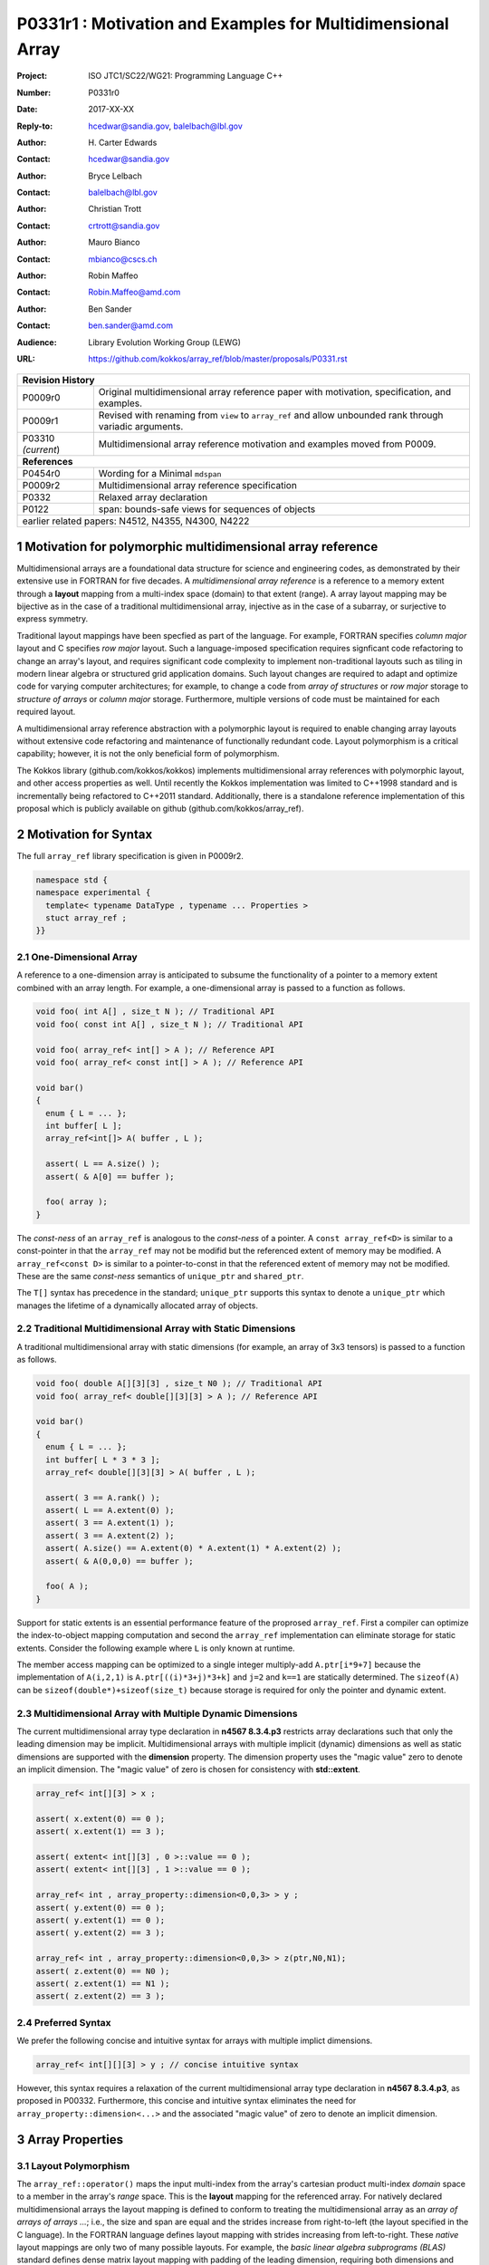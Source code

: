 ===================================================================
P0331r1 : Motivation and Examples for Multidimensional Array
===================================================================

:Project: ISO JTC1/SC22/WG21: Programming Language C++
:Number: P0331r0
:Date: 2017-XX-XX
:Reply-to: hcedwar@sandia.gov, balelbach@lbl.gov
:Author: H\. Carter Edwards
:Contact: hcedwar@sandia.gov
:Author: Bryce Lelbach 
:Contact: balelbach@lbl.gov
:Author: Christian Trott
:Contact: crtrott@sandia.gov
:Author: Mauro Bianco
:Contact: mbianco@cscs.ch
:Author: Robin Maffeo
:Contact: Robin.Maffeo@amd.com
:Author: Ben Sander
:Contact: ben.sander@amd.com
:Audience: Library Evolution Working Group (LEWG)
:URL: https://github.com/kokkos/array_ref/blob/master/proposals/P0331.rst


+------------+-------------------------------------------------------------+
| **Revision History**                                                     |
+------------+-------------------------------------------------------------+
| P0009r0    | Original multidimensional array reference paper with        |
|            | motivation, specification, and examples.                    |
+------------+-------------------------------------------------------------+
| P0009r1    | Revised with renaming from ``view`` to ``array_ref``        |
|            | and allow unbounded rank through variadic arguments.        |
+------------+-------------------------------------------------------------+
| P03310     | Multidimensional array reference motivation and examples    |
| *(current*)| moved from P0009.                                           |
+------------+-------------------------------------------------------------+
| **References**                                                           |
+------------+-------------------------------------------------------------+
| P0454r0    | Wording for a Minimal ``mdspan``                            |
+------------+-------------------------------------------------------------+
| P0009r2    | Multidimensional array reference specification              |
+------------+-------------------------------------------------------------+
| P0332      | Relaxed array declaration                                   |
+------------+-------------------------------------------------------------+
| P0122      | span: bounds-safe views for sequences of objects            |
+------------+-------------------------------------------------------------+
| earlier related papers: N4512, N4355, N4300, N4222                       |
+------------+-------------------------------------------------------------+


.. sectnum::


******************************************************************
Motivation for polymorphic multidimensional array reference
******************************************************************

Multidimensional arrays are a foundational data structure
for science and engineering codes, as demonstrated by their
extensive use in FORTRAN for five decades.
A *multidimensional array reference* is a reference to a memory extent
through a **layout** mapping from a multi-index space (domain) to
that extent (range).
A array layout mapping may be bijective as in the case of a traditional
multidimensional array, injective as in the case of a subarray, or
surjective to express symmetry.

Traditional layout mappings have been specfied as part of the language.
For example, FORTRAN specifies *column major* layout and
C specifies *row major* layout.
Such a language-imposed specification requires signficant code refactoring
to change an array's layout, and requires significant code complexity to
implement non-traditional layouts such as tiling in modern linear algebra
or structured grid application domains.  Such layout changes are required
to adapt and optimize code for varying computer architectures; for example,
to change a code from *array of structures* or *row major* storage 
to *structure of arrays* or *column major* storage.
Furthermore, multiple versions of code must be maintained for
each required layout.

A multidimensional array reference abstraction
with a polymorphic layout is required
to enable changing array layouts without extensive code refactoring and
maintenance of functionally redundant code.
Layout polymorphism is a critical capability; however, it is not the only
beneficial form of polymorphism.

The Kokkos library (github.com/kokkos/kokkos) implements
multidimensional array references with polymorphic layout,
and other access properties as well.
Until recently the Kokkos implementation was limited
to C++1998 standard and is incrementally being refactored
to C++2011 standard.
Additionally, there is a standalone reference implementation of this proposal
which is publicly available on github (github.com/kokkos/array_ref).


******************************************************************
Motivation for Syntax
******************************************************************

The full ``array_ref`` library specification is given in P0009r2.

.. code-block:: c++

  namespace std {
  namespace experimental {
    template< typename DataType , typename ... Properties >
    stuct array_ref ;
  }}

..


One-Dimensional Array
------------------------------------------------------------------------

A reference to a one-dimension array is anticipated to subsume the functionality
of a pointer to a memory extent combined with an array length.
For example, a one-dimensional array is passed to a function as follows.

.. code-block:: c++

  void foo( int A[] , size_t N ); // Traditional API
  void foo( const int A[] , size_t N ); // Traditional API

  void foo( array_ref< int[] > A ); // Reference API
  void foo( array_ref< const int[] > A ); // Reference API

  void bar()
  {
    enum { L = ... };
    int buffer[ L ];
    array_ref<int[]> A( buffer , L );

    assert( L == A.size() );
    assert( & A[0] == buffer );

    foo( array );
  }

..

The *const-ness* of an ``array_ref`` is analogous to the *const-ness*
of a pointer.
A ``const array_ref<D>`` is similar to a const-pointer in that the ``array_ref``
may not be modifid but the referenced extent of memory may be modified.
A ``array_ref<const D>`` is similar to a pointer-to-const in that the
referenced extent of memory may not be modified. These are the same *const-ness*
semantics of ``unique_ptr`` and ``shared_ptr``. 

The ``T[]`` syntax has precedence in the standard; ``unique_ptr`` supports this
syntax to denote a ``unique_ptr`` which manages the lifetime of a dynamically
allocated array of objects.


Traditional Multidimensional Array with Static Dimensions
------------------------------------------------------------------------

A traditional multidimensional array with static dimensions
(for example, an array of 3x3 tensors) is passed to a function as follows.

.. code-block:: c++

  void foo( double A[][3][3] , size_t N0 ); // Traditional API
  void foo( array_ref< double[][3][3] > A ); // Reference API

  void bar()
  {
    enum { L = ... };
    int buffer[ L * 3 * 3 ];
    array_ref< double[][3][3] > A( buffer , L );

    assert( 3 == A.rank() );
    assert( L == A.extent(0) );
    assert( 3 == A.extent(1) );
    assert( 3 == A.extent(2) );
    assert( A.size() == A.extent(0) * A.extent(1) * A.extent(2) );
    assert( & A(0,0,0) == buffer );

    foo( A );
  }

..


Support for static extents is an essential performance feature
of the proprosed ``array_ref``.
First a compiler can optimize the index-to-object mapping computation
and second the ``array_ref`` implementation can eliminate storage for
static extents.
Consider the following example where ``L`` is only known at runtime.

.. code-block: c++

  array_ref< double[][3][3] > A( buffer , L );

  A(i,2,1) = 42 ;

..

The member access mapping can be optimized to a single integer
multiply-add ``A.ptr[i*9+7]``
because the implementation of ``A(i,2,1)`` is ``A.ptr[((i)*3+j)*3+k]``
and ``j=2`` and ``k==1`` are statically determined.
The ``sizeof(A)`` can be ``sizeof(double*)+sizeof(size_t)``
because storage is required for only the pointer and dynamic extent.


Multidimensional Array with Multiple Dynamic Dimensions
------------------------------------------------------------------------

The current multidimensional array type declaration in **n4567 8.3.4.p3**
restricts array declarations such that only the leading dimension
may be implicit.
Multidimensional arrays with multiple implicit (dynamic) dimensions as well as
static dimensions are supported with the **dimension** property.
The dimension property uses the "magic value" zero to denote an
implicit dimension.
The "magic value" of zero is chosen for consistency with **std::extent**.

.. code-block:: c++

  array_ref< int[][3] > x ;

  assert( x.extent(0) == 0 );
  assert( x.extent(1) == 3 );

  assert( extent< int[][3] , 0 >::value == 0 );
  assert( extent< int[][3] , 1 >::value == 0 );

  array_ref< int , array_property::dimension<0,0,3> > y ;
  assert( y.extent(0) == 0 );
  assert( y.extent(1) == 0 );
  assert( y.extent(2) == 3 );

  array_ref< int , array_property::dimension<0,0,3> > z(ptr,N0,N1);
  assert( z.extent(0) == N0 );
  assert( z.extent(1) == N1 );
  assert( z.extent(2) == 3 );

..


Preferred Syntax
------------------------------------------------------------------------------

We prefer the following concise and intuitive syntax for arrays
with multiple implict dimensions.

.. code-block:: c++

  array_ref< int[][][3] > y ; // concise intuitive syntax

..

However, this syntax requires a
relaxation of the current multidimensional array type declaration
in **n4567 8.3.4.p3**, as proposed in P00332.
Furthermore, this concise and intuitive syntax eliminates the need
for ``array_property::dimension<...>`` and the associated "magic value"
of zero to denote an implicit dimension.


******************************************************************
Array Properties
******************************************************************

Layout Polymorphism
------------------------------------------------------------------------------

The ``array_ref::operator()`` maps the input multi-index from the array's
cartesian product multi-index *domain* space to a member in the array's *range* space.
This is the **layout** mapping for the referenced array.
For natively declared multidimensional arrays the layout mapping
is defined to conform to treating the multidimensional array as
an *array of arrays of arrays ...*; i.e., the size and span are
equal and the strides increase from right-to-left
(the layout specified in the C language).
In the FORTRAN language defines layout mapping with strides
increasing from left-to-right.
These *native* layout mappings are only two of many possible layouts.
For example, the *basic linear algebra subprograms (BLAS)* standard
defines dense matrix layout mapping with padding of the leading dimension,
requiring both dimensions and **LDA** parameters to fully declare a matrix layout.


A property template parameter specifies a layout mapping.
If this property is omitted the layout mapping of the array reference 
conforms to a corresponding natively declared multidimensional array
as if implicit dimensions were declared explicitly.
The default layout is *regular* - the distance is constant between
entries when a single index of the multi-index is incremented.
This distance is the *stride* of the corresponding dimension.
The default layout mapping is bijective and the stride increases
monotonically from the right most to the left most dimension.

.. code-block:: c++

  // The default layout mapping of a rank-four multidimensional
  // array is as if implemented as follows.

  template< size_t N0 , size_t N1 , size_t N2 , size_t N3 >
  size_t native_mapping( size_t i0 , size_t i1 , size_t i2 , size_t i3 )
    {
      return i0 * N3 * N2 * N1 // stride == N3 * N2 * N1
           + i1 * N3 * N2      // stride == N3 * N2
           + i2 * N3           // stride == N3
           + i3 ;              // stride == 1
    } 

..

An initial set of layout properties are
**layout_right**, **layout_left**, and **layout_stride**,

  |  namespace std {
  |  namespace experimental {
  |  namespace array_property {
  |    struct layout_right ;
  |    struct layout_left ;
  |    struct layout_stride ;
  |  }}}


A **void** (*a.k.a.*, default or native) mapping is regular and bijective with
strides increasing from increasing from right most to left most dimension.
A **layout_right** mapping is regular and injective (may have padding) with
strides increasing from right most to left most dimension.
A **layout_left** mapping is regular and injective (may have padding) with
strides increasing from left most to right most dimension.
A **layout_stride** mapping is regular; however, it might
not be injective or surjective.

.. code-block:: c++

  // The right and left layout mapping of a rank-four
  // multidimensional array could be is as if implemented
  // as follows.  Note that padding is allowed but not required.

  template< size_t N0 , size_t N1 , size_t N2 , size_t N4 >
  size_t right_padded_mapping( size_t i0 , size_t i1 , size_t i2 , size_t i3 )
    {
      const size_t S3 = // stride of dimension 3
      const size_t P3 = // padding of dimension 3
      const size_t P2 = // padding of dimension 2
      const size_t P1 = // padding of dimension 1
      return i0 * S3 * ( P3 + N3 ) * ( P2 + N2 ) * ( P1 + N1 )
           + i1 * S3 * ( P3 + N3 ) * ( P2 + N2 )
           + i2 * S3 * ( P3 + N3 )
           + i3 * S3 ;
    }

  template< size_t N0 , size_t N1 , size_t N2 , size_t N4 >
  size_t left_padded_mapping( size_t i0 , size_t i1 , size_t i2 , size_t i3 )
    {
      const size_t S0 = // stride of dimension 0
      const size_t P0 = // padding of dimension 0
      const size_t P1 = // padding of dimension 1
      const size_t P2 = // padding of dimension 2
      return i0 * S0
           + i1 * S0 * ( P0 + N0 )
           + i2 * S0 * ( P0 + N0 ) * ( P1 + N1 )
           + i3 * S0 * ( P0 + N0 ) * ( P1 + N1 ) * ( P2 + N2 );
    }

..

Extensible Layout Polymorphism
------------------------------------------------------------------------------

The ``array_ref`` is intended to be extensible such that a user may supply
a customized layout mapping.
A user supplied customized layout mapping will be required to conform
to a specified interface; *a.k.a.*, a C++ Concept.
Details of this extension point will be included in a subsequent
proposal.
Our current extensibility strategy is for
a user supplied layout property to implement an offset mapping.


*Motivation:* An important customized layout mapping is hierarchical tiling.
This kind of layout mapping is used in dense linear algebra matrices and
computations on Cartesian grids to improve the spatial locality
of array entries.
These mappings are bijective but are not regular.
Computations on such multidimensional arrays typically iterate
through tiles as *subarray* of the array.

.. code-block:: c++

  template< size_t N0 , size_t N1 , size_t N2 >
  size_t tiling_left_mapping( size_t i0 , size_t i1 , size_t i2 )
  {
    static constexpr size_t T = // cube tile size
    constexpr size_t T0 = ( N0 + T - 1 ) / T ; // tiles in dimension 0
    constexpr size_t T1 = ( N1 + T - 1 ) / T ; // tiles in dimension 1
    constexpr size_t T2 = ( N2 + T - 1 ) / T ; // tiles in dimension 2

    // offset within tile + offset to tile
    return ( i0 % T ) + T * ( i1 % T ) + T * T * ( i2 % T )
         + T * T * T * ( ( i0 / T ) + T0 * ( ( i1 / T ) + T1 * ( i2 / T ) ) );
  }

..

Note that a tiled layout mapping is irregular and if padding is 
required to align with tile boundarries then the span will exceed the size.
A customized layout mapping will have slightly different requirements
depending on whether the layout is regular or irregular.



Bounds Checking
------------------------------------------------------------------------------

Array bounds checking is an invaluable tool for debugging user code.
This functionality traditionally requires global injection through
special compiler support.
In large, long running code global array bounds checking introduces
a significant overhead that impedes the debugging process.
A member access array bounds checking array property allows
the selective injection of array bounds checking and removes
the need for special compiler support.
A high quality implementation of bounds checking would output the
array bounds, multi-index, and traceback of where the array bounds violation occured.

.. code-block:: c++

  // User enables array bounds checking for selected array_ref.

  array_ref< int , array_property::dimension<0,0,3>
           , array_property::check_bounds_if< ENABLE_ARRAY_BOUNDS_CHECKING > >
      x(ptr,N0,N1);

..


Future Possible Extensions
------------------------------------------------------------------------------

The ``array_ref`` abstraction and interface has utility
well beyond the multidimensional array layout property.
Other planned and prototyped properties include specification
of which *memory space* within a heterogeneous memory system
the referenced data resides on and algorithmic access intent properties.
Examples of access intent properties include

  1. *read-only random with locality* such that member queries are
     performed through GPU texture cache hardware for GPU memory spaces,
  2. *atomic* such that member access operations are overloaded
     via proxy objects to atomic operations (see P0019, Atomic View),
  3. *non-temporal* such that member access operations can be overloaded
     with non-caching reads and writes, and
  4. *restrict* to guarantee non-aliasing of referenced data within the
     current context.


******************************************************************
Subarrays
******************************************************************

The capability to **easily** extract subarrays of an array,
or subarrays of subarrays, is essential to many array-based
algorithms.

.. code-block:: c++

  using U = array_ref< int , array_properties::dimension<0,0,0> > ;

  U x(buffer,N0,N1,N2);

  // Using std::pair<int,int> for an integral range
  auto y = subarray( x , std::pair<int,int>(1,N0-1) , 
                         std::pair<int,int>(1,N1-1) , 1 );

  assert( y.rank() == 2 );
  assert( y.extent(0) == N0 - 2 );
  assert( y.extent(0) == N1 - 2 );
  assert( & y(0,0) == & x(1,1,1) );

  // Using initializer_list of size 2 as an integral range
  auto z = subarray( x , 1 , {1,N1-1} , 1 );

  assert( z.rank() == 1 );
  assert( & z(0) == & x(1,1,1) );

  // Conveniently extracting subarray for all of a extent
  // without having to explicitly extract the dimensions.
  auto x = subarray( x , array_property::all , 1 , 1 );

..

The ``subarray()`` function returns an unspecified instantiation
of ``array_ref<>``.
Note that there is precedence in the standard for library functions with
unspecified return types
(e.g. ``bind()``).


Subarray Type Deduction
------------------------------------------------------------------------

The ``subarray`` function returns ``array_ref<`` *deduced...* ``>``.
The return type is deduced from the input ``array_ref`` and the slicing argument pack.
The deduction rules must be defined to insure correctness and
should be defined for performance.
For example, a simple rule wuld define the returned type to always
have a strided layout.  While correct there are many use cases
where a better performing layout can be deduced.

Subarray type deduction is necessarily dependent upon the layout.



Example Usage in an 8th Order Finite Difference Stencil
------------------------------------------------------------------------

The subarray interface provides a powerful mechanism for accessing
3-dimensional data in numerical kernels in a fashion which utilizes performant
memory access patterns and is amenable to compiler-assisted vectorization.

The following code is an example of a typical finite difference stencil which
might be used in a computational fluid dynamics application. This code utilizes
operator splitting to avoid vector register pressure and moves through memory
in unit stride to facilitate optimal memory access patterns. With the addition
of compiler alignment hints (as well as padding and aligned allocations to make
those assumptions true) and compiler directives or attributes to indicate that
the input pointers do not alias each other, this code would vectorize well on a
traditional x86 platform.

.. code-block:: c++

  void eighth_order_stencil(
    const double* V, double* U,
    ptrdiff_t dx, ptrdiff_t dy, ptrdiff_t dz,
    array<double, 5> c)
  {
    // Iterate over interior points, skipping the 4 cell wide ghost
    // zone region.
    for (int iz = 4; iz < dz - 4; ++iz)
      for (int iy = 4; iy < dy - 4; ++iy) {
        // Pre-compute shared iy and iz indexing to ensure redundant
        // calculations are avoided.
        double const* v = &V[iy*dx + iz*dx*dy]; 
        double*       u = &U[iy*dx + iz*dx*dy];
    
        // X-direction (unit stride) split.
        for (int ix = 4; ix < dx - 4; ++ix)
          u[ix] =  c[0] * v[ix]
                +  c[1] * (v[ix+1] + v[ix-1])
                +  c[2] * (v[ix+2] + v[ix-2])
                +  c[3] * (v[ix+3] + v[ix-3])
                +  c[4] * (v[ix+4] + v[ix-4]);
    
        // Y-direction (dx stride) split.
        for (int ix = 4; ix < dx - 4; ++ix)
          u[ix] += c[1] * (v[ix+dx]   + v[ix-dx])
                +  c[2] * (v[ix+2*dx] + v[ix-2*dx])
                +  c[3] * (v[ix+3*dx] + v[ix-3*dx])
                +  c[4] * (v[ix+4*dx] + v[ix-4*dx]);
    
        // Z-direction (dx*dy stride) split.
        for (int ix = 4; ix < dx - 4; ++ix) 
          u[ix] += c1 * (v[ix+dx*dy]   + v[ix-dx*dy])
                +  c2 * (v[ix+2*dx*dy] + v[ix-2*dx*dy])
                +  c3 * (v[ix+3*dx*dy] + v[ix-3*dx*dy])
                +  c4 * (v[ix+4*dx*dy] + v[ix-4*dx*dy]);
      }
  }

..

The corresponding code can be rewritten using array_ref<> and the associated
subarray() interfaces.
Note that all the code is now decoupled from the arrays' layout.

.. code-block:: c++

  template< typename ... VP , typename ... UP >
  void eighth_order_stencil(
    array_ref<const double, array_property::dimension<0, 0, 0>, VP... > const V,
    array_ref<double, array_property::dimension<0, 0, 0>, UP... > const U, 
    array<double, 5> const c)
  {
    auto all = array_property::all ;

    const int base = 4 ;
    const int endx = U.extent(0) - base ;
    const int endy = U.extent(1) - base ;
    const int endz = U.extent(2) - base ;

    for ( int iz = base ; iz < endz ; ++iz )
      for ( int iy = base ; iy < endy ; ++iy ) {

        // Use subarrays to avoid redundant indexing calculations
        // within the inner loop.

        auto u  = subarray( U, all,  iy,  iz);
        auto vx = subarray( V, all,  iy,  iz);
        auto vy = subarray( V, all , {iy-base,iy+base+1}, iz );
        auto vz = subarray( V, all , iy, {iz-base,iz+base+1} );

        // X-direction split.
        for (int ix = base ; ix < endx ; ++ix)
          u[ix] =  c[0] * vx[ix]
                +  c[1] * ( vx[ix+1] + vx[ix-1] )
                +  c[2] * ( vx[ix+2] + vx[ix-2] )
                +  c[3] * ( vx[ix+3] + vx[ix-3] )
                +  c[4] * ( vx[ix+4] + vx[ix-4] );

        // Y-direction split.
        for (int ix = base ; ix < endx ; ++ix)
          u[ix] += c[1] * ( vy(ix,base+1) + vy(ix,base-1) )
                +  c[2] * ( vy(ix,base+2) + vy(ix,base-2) )
                +  c[3] * ( vy(ix,base+3) + vy(ix,base-3) )
                +  c[4] * ( vy(ix,base+4) + vy(ix,base-4) );

        // Z-direction split.
        for (int ix = base ; ix < endx ; ++ix)
          u[ix] += c[1] * ( vz(ix,base+1) + vz(ix,base-1) )
                +  c[2] * ( vz(ix,base+2) + vz(ix,base-2) )
                +  c[3] * ( vz(ix,base+3) + vz(ix,base-3) )
                +  c[4] * ( vz(ix,base+4) + vz(ix,base-4) );

      }
  }

..


